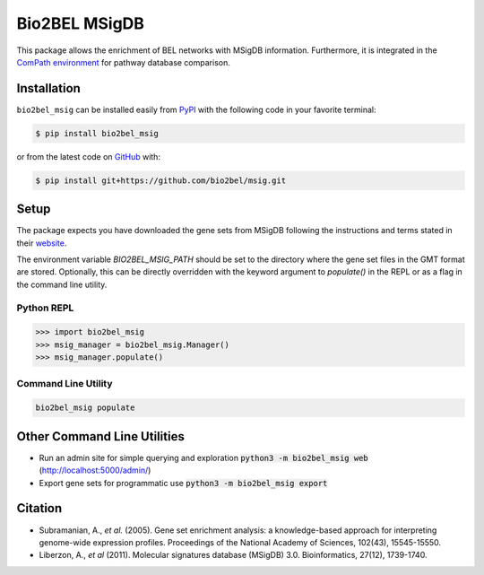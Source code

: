 Bio2BEL MSigDB |build| |coverage| |documentation| |zenodo|
==========================================================
This package allows the enrichment of BEL networks with MSigDB information.
Furthermore, it is integrated in the `ComPath environment <https://github.com/ComPath>`_ for pathway database comparison.

Installation |pypi_version| |python_versions| |pypi_license|
------------------------------------------------------------
``bio2bel_msig`` can be installed easily from `PyPI <https://pypi.python.org/pypi/bio2bel_msig>`_ with the
following code in your favorite terminal:

.. code-block:: sh

    $ pip install bio2bel_msig

or from the latest code on `GitHub <https://github.com/bio2bel/msig>`_ with:

.. code-block:: sh

    $ pip install git+https://github.com/bio2bel/msig.git

Setup
-----
The package expects you have downloaded the gene sets from MSigDB following the instructions and terms stated in
their `website <http://software.broadinstitute.org/gsea/downloads.jsp>`_.

The environment variable `BIO2BEL_MSIG_PATH` should be set to the directory where the gene set files in the GMT format
are stored. Optionally, this can be directly overridden with the keyword argument to `populate()` in the REPL or as
a flag in the command line utility.

Python REPL
~~~~~~~~~~~
.. code-block:: python

    >>> import bio2bel_msig
    >>> msig_manager = bio2bel_msig.Manager()
    >>> msig_manager.populate()

Command Line Utility
~~~~~~~~~~~~~~~~~~~~
.. code-block:: bash

    bio2bel_msig populate

Other Command Line Utilities
----------------------------
- Run an admin site for simple querying and exploration :code:`python3 -m bio2bel_msig web` (http://localhost:5000/admin/)
- Export gene sets for programmatic use :code:`python3 -m bio2bel_msig export`

Citation
--------
- Subramanian, A., *et al.* (2005). Gene set enrichment analysis: a knowledge-based approach for interpreting genome-wide expression profiles. Proceedings of the National Academy of Sciences, 102(43), 15545-15550.
- Liberzon, A., *et al* (2011). Molecular signatures database (MSigDB) 3.0. Bioinformatics, 27(12), 1739-1740.

.. |build| image:: https://travis-ci.org/bio2bel/msig.svg?branch=master
    :target: https://travis-ci.org/bio2bel/msig
    :alt: Build Status

.. |coverage| image:: https://codecov.io/gh/bio2bel/msig/coverage.svg?branch=master
    :target: https://codecov.io/gh/bio2bel/msig?branch=master
    :alt: Coverage Status

.. |documentation| image:: http://readthedocs.org/projects/bio2bel-msig/badge/?version=latest
    :target: http://bio2bel.readthedocs.io/projects/msig/en/latest/?badge=latest
    :alt: Documentation Status

.. |climate| image:: https://codeclimate.com/github/bio2bel/msig/badges/gpa.svg
    :target: https://codeclimate.com/github/bio2bel/msig
    :alt: Code Climate

.. |python_versions| image:: https://img.shields.io/pypi/pyversions/bio2bel_msig.svg
    :alt: Stable Supported Python Versions

.. |pypi_version| image:: https://img.shields.io/pypi/v/bio2bel_msig.svg
    :alt: Current version on PyPI

.. |pypi_license| image:: https://img.shields.io/pypi/l/bio2bel_msig.svg
    :alt: MIT License

.. |zenodo| image:: https://zenodo.org/badge/123948554.svg
    :target: https://zenodo.org/badge/latestdoi/123948554